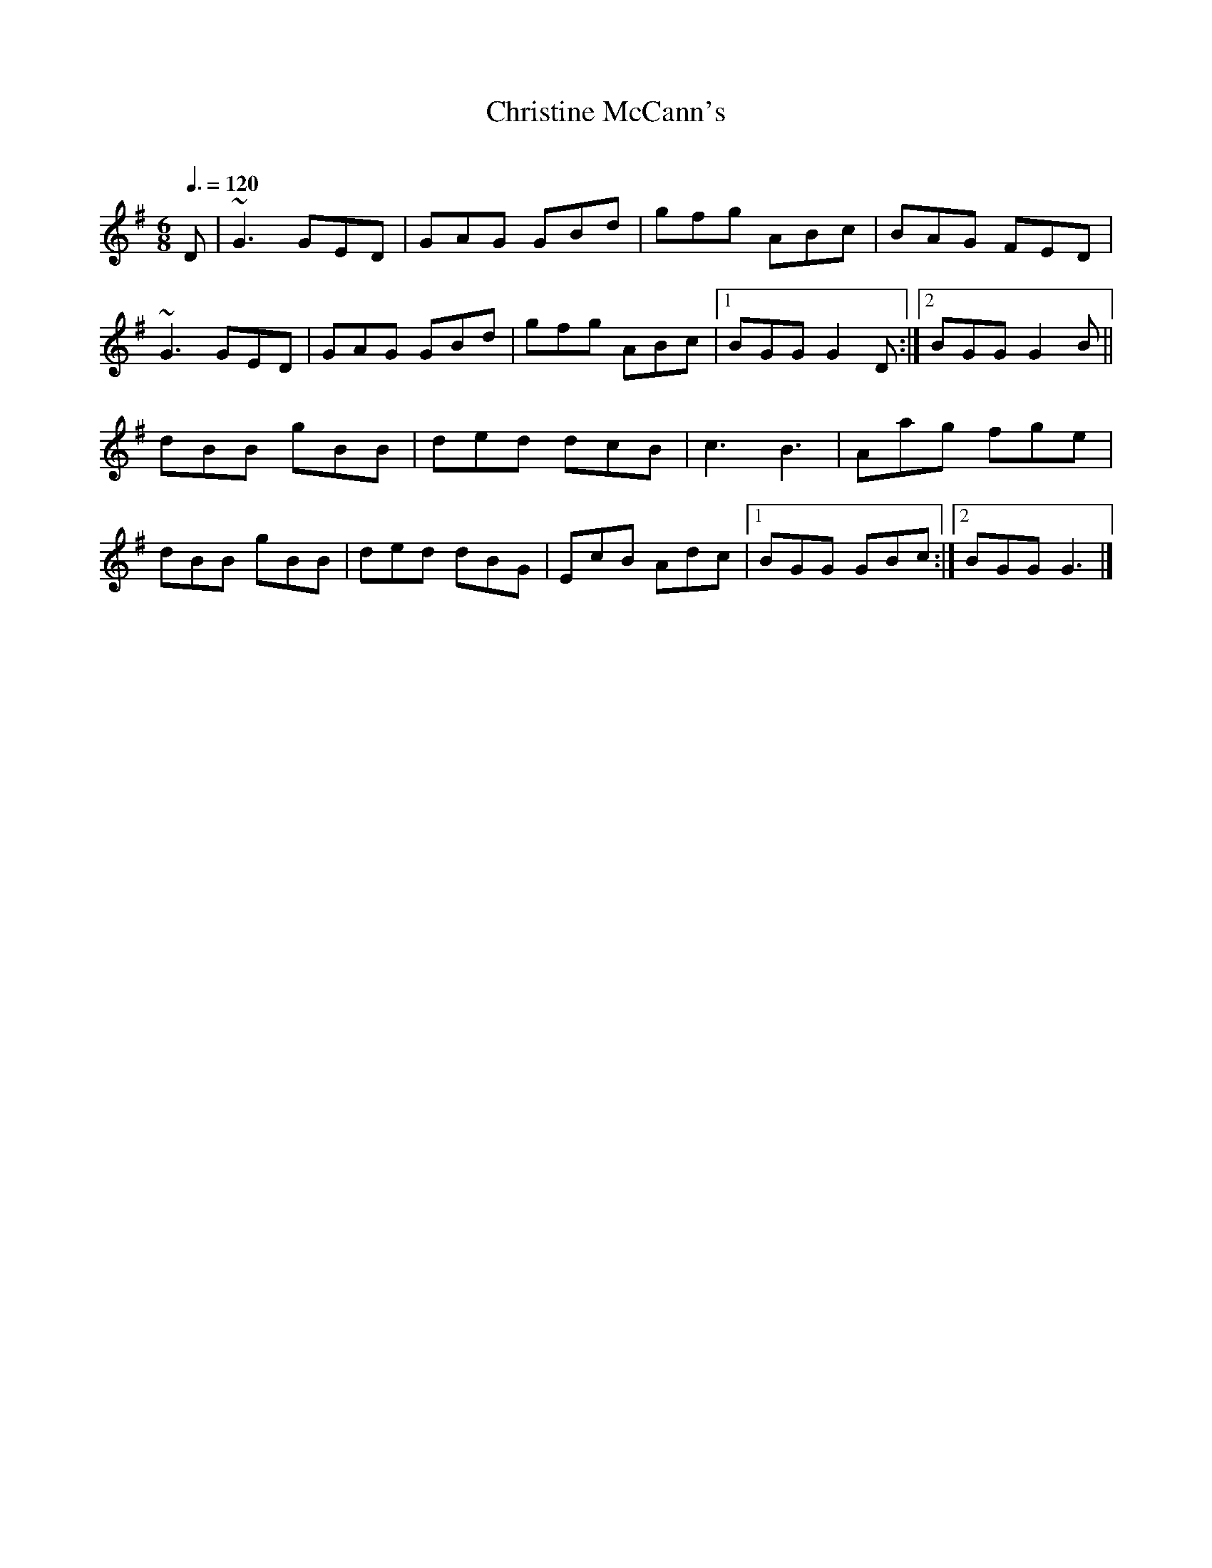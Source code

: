 X: 122
T:Christine McCann's
R:jig
C:
Z:added by Alf 
M:6/8
L:1/8
Q:3/8=120
K:G
D|~G3 GED|GAG GBd|gfg ABc|BAG FED|
~G3 GED|GAG GBd|gfg ABc|[1 BGG G2D:|[2 BGG G2B||
dBB gBB|ded dcB|c3 B3|Aag fge|
dBB gBB|ded dBG|EcB Adc|[1 BGG GBc:|[2 BGG G3|]

